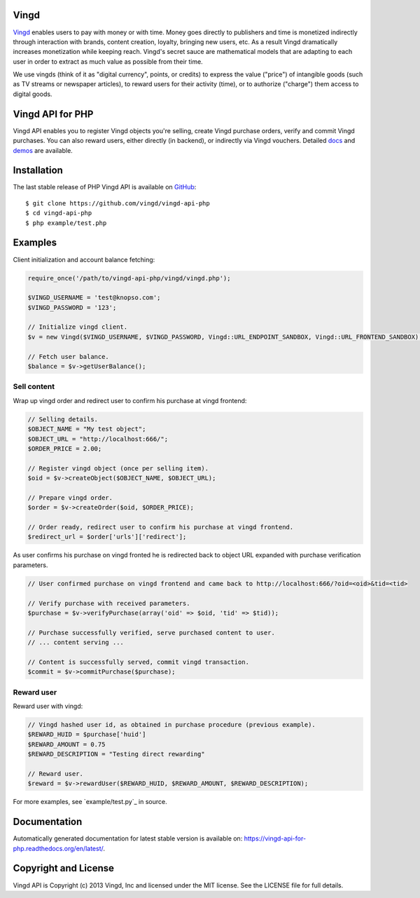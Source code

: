 Vingd
=====

`Vingd`_ enables users to pay with money or with time. Money goes directly to
publishers and time is monetized indirectly through interaction with brands,
content creation, loyalty, bringing new users, etc. As a result Vingd
dramatically increases monetization while keeping reach. Vingd's secret sauce
are mathematical models that are adapting to each user in order to extract as
much value as possible from their time.

We use vingds (think of it as "digital currency", points, or credits) to express
the value ("price") of intangible goods (such as TV streams or newspaper
articles), to reward users for their activity (time), or to authorize ("charge")
them access to digital goods.


Vingd API for PHP
=================

Vingd API enables you to register Vingd objects you're selling, create Vingd
purchase orders, verify and commit Vingd purchases. You can also reward users,
either directly (in backend), or indirectly via Vingd vouchers. Detailed `docs`_
and `demos`_ are available.


Installation
============

The last stable release of PHP Vingd API is available on `GitHub`_::

   $ git clone https://github.com/vingd/vingd-api-php
   $ cd vingd-api-php
   $ php example/test.php


Examples
========

Client initialization and account balance fetching:

.. code-block:: php

    require_once('/path/to/vingd-api-php/vingd/vingd.php');

    $VINGD_USERNAME = 'test@knopso.com';
    $VINGD_PASSWORD = '123';

    // Initialize vingd client.
    $v = new Vingd($VINGD_USERNAME, $VINGD_PASSWORD, Vingd::URL_ENDPOINT_SANDBOX, Vingd::URL_FRONTEND_SANDBOX);
    
    // Fetch user balance.
    $balance = $v->getUserBalance();

Sell content
------------

Wrap up vingd order and redirect user to confirm his purchase at vingd frontend:

.. code-block:: php

    // Selling details.
    $OBJECT_NAME = "My test object";
    $OBJECT_URL = "http://localhost:666/";
    $ORDER_PRICE = 2.00;
    
    // Register vingd object (once per selling item).
    $oid = $v->createObject($OBJECT_NAME, $OBJECT_URL);
    
    // Prepare vingd order.
    $order = $v->createOrder($oid, $ORDER_PRICE);

    // Order ready, redirect user to confirm his purchase at vingd frontend.
    $redirect_url = $order['urls']['redirect'];

As user confirms his purchase on vingd fronted he is redirected back to object URL
expanded with purchase verification parameters.

.. code-block:: php

    // User confirmed purchase on vingd frontend and came back to http://localhost:666/?oid=<oid>&tid=<tid>

    // Verify purchase with received parameters.
    $purchase = $v->verifyPurchase(array('oid' => $oid, 'tid' => $tid));

    // Purchase successfully verified, serve purchased content to user.
    // ... content serving ...
    
    // Content is successfully served, commit vingd transaction.
    $commit = $v->commitPurchase($purchase);

Reward user
-----------

Reward user with vingd:

.. code-block:: php

    // Vingd hashed user id, as obtained in purchase procedure (previous example).
    $REWARD_HUID = $purchase['huid']
    $REWARD_AMOUNT = 0.75
    $REWARD_DESCRIPTION = "Testing direct rewarding"
    
    // Reward user.
    $reward = $v->rewardUser($REWARD_HUID, $REWARD_AMOUNT, $REWARD_DESCRIPTION);

For more examples, see `example/test.py`_ in source.


Documentation
=============

Automatically generated documentation for latest stable version is available on:
https://vingd-api-for-php.readthedocs.org/en/latest/.


Copyright and License
=====================

Vingd API is Copyright (c) 2013 Vingd, Inc and licensed under the MIT license.
See the LICENSE file for full details.


.. _`Vingd`: http://www.vingd.com/
.. _`docs`: https://vingd-api-for-php.readthedocs.org/en/latest/
.. _`GitHub`: https://github.com/vingd/vingd-api-php/
.. _`demos`: http://docs.vingd.com/
.. _`example/test.php`: https://github.com/vingd/vingd-api-php/blob/master/example/test.php